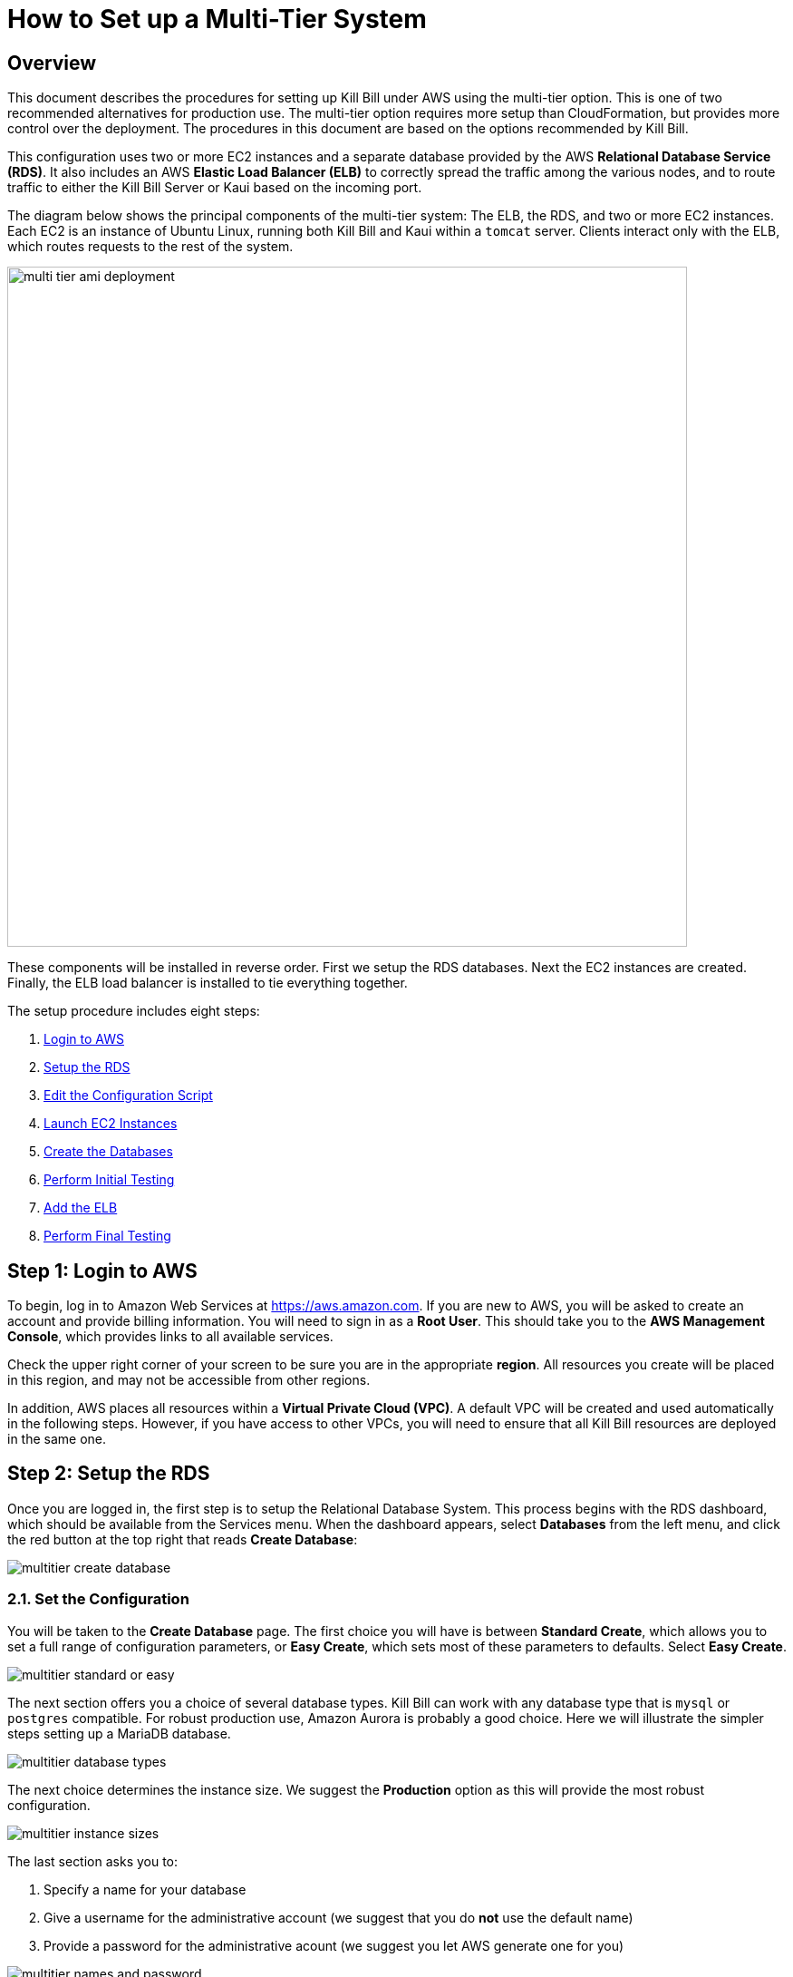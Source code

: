 = How to Set up a Multi-Tier System


== Overview

This document describes the procedures for setting up Kill Bill under AWS using the multi-tier option. This is one of two recommended alternatives for production use. The multi-tier option requires more setup than CloudFormation, but provides more control over the deployment. The procedures in this document are based on the options recommended by Kill Bill.

This configuration uses two or more EC2 instances and a separate database provided by the AWS *Relational Database Service (RDS)*. It also includes an AWS *Elastic Load Balancer (ELB)* to correctly spread the traffic among the various nodes, and to route traffic to either the Kill Bill Server or Kaui based on the incoming port.

The diagram below shows the principal components of the multi-tier system: The ELB, the RDS, and two or more EC2 instances. Each EC2 is an instance of Ubuntu Linux, running both Kill Bill and Kaui within a `tomcat` server. Clients interact only with the ELB, which routes requests to the rest of the system.


image::../assets/aws/multi-tier-ami_deployment.svg[width=750,align=center]

These components will be installed in reverse order. First we setup the RDS databases. Next the EC2 instances are created. Finally, the ELB load balancer is installed to tie everything together.

The setup procedure includes eight steps:

. <<step1, Login to AWS>>
. <<step2, Setup the RDS>>
. <<step3, Edit the Configuration Script>>
. <<step4, Launch EC2 Instances>>
. <<step5, Create the Databases>>
. <<step6, Perform Initial Testing>>
. <<step7, Add the ELB>>
. <<step8, Perform Final Testing>>


[[step1]]
== Step 1: Login to AWS

To begin, log in to Amazon Web Services at https://aws.amazon.com. If you are new to AWS, you will be asked to create an account and provide billing information. You will need to sign in as a *Root User*. This should take you to the *AWS Management Console*, which provides links to all available services.

Check the upper right corner of your screen to be sure you are in the appropriate *region*. All resources you create will be placed in this region, and may not be accessible from other regions.

In addition, AWS places all resources within a *Virtual Private Cloud (VPC)*. A default VPC will be created and used automatically in the following steps. However, if you have access to other VPCs, you will need to ensure that all Kill Bill resources are deployed in the same one.

[[step2]]
== Step 2: Setup the RDS

Once you are logged in, the first step is to setup the Relational Database System. This process begins with the RDS dashboard, which should be available from the Services menu. When the dashboard appears, select *Databases* from the left menu, and click the red button at the top right that reads *Create Database*:

image::../assets/aws/multitier-create-database.png[align=center]

=== 2.1. Set the Configuration

You will be taken to the *Create Database* page. The first choice you will have is between *Standard Create*, which allows you to set a full range of configuration parameters, or *Easy Create*, which sets most of these parameters to defaults. Select *Easy Create*.

image::../assets/aws/multitier-standard-or-easy.png[align=center]

The next section offers you a choice of several database types. Kill Bill can work with any database type that is `mysql` or `postgres` compatible. For robust production use, Amazon Aurora is probably a good choice. Here we will illustrate the simpler steps setting up a MariaDB database.

image::../assets/aws/multitier-database-types.png[align=center]

The next choice determines the instance size. We suggest the *Production* option as this will provide the most robust configuration.

image::../assets/aws/multitier-instance-sizes.png[align=center]

The last section asks you to:

1. Specify a name for your database
2. Give a username for the administrative account (we suggest that you do *not* use the default name)
3. Provide a password for the administrative acount (we suggest you let AWS generate one for you)

image::../assets/aws/multitier-names-and-password.png[align=center]

=== 2.2. Create the Database Manager

When the password is setup and confirmed, click *Create Database* in the lower right corner. You will return to the main Databases screen, which should now look like this:

image::../assets/aws/multitier-database-starting.png[align=center]

This display shows that your database is starting. After a few minutes, the status will change to *Available* (You may need to reload the page to see this). You will also have a chance to see the password, in case it was autogenerated. Save this password, as you will need it later.

At this time you can click on the database name to get more information. You should see a panel named *Connectivity and Security*. The left side of this panel shows the full name of the endpoint, which you will need shortly, and the port number, which is normally 3306.

image::../assets/aws/multitier-connectivity-and-security.png[align=center]

=== 2.3. Setup the Security Rules

Lastly, on the *Connectivity and Security* panel, locate and click on the link for the default VPC security group. You will need to add an inbound security rule, because the database by default does not allow external access. In the panel for this group, click on *Inbound Rules* and select *Edit Inbound Rules*. Next click on *Add rule*. In the *Type* column select `MYSQL/Aurora`. The port will be set to 3306 automatically. In the *Source* column, click on the search icon and select `0.0.0.0/0`. Finally, click on *Save Rules* in the bottom right. Your database is ready to go.

[[step3]]
== Step 3: Edit the Configuration Script

To set up the EC2 instances you will need to provide them with information needed to connect to the databases. We provide a brief configuration script to simplify this process. The template for this script is as follows:


[source,bash]
----
#!/bin/bash

DB_PROPS="/var/tmp/db.props.$$"
KB_PROPS="/var/tmp/kb.props.$$"

cat <<_EOF > $DB_PROPS
#
# EDIT THE FOLLOWING DB PROPERTIES AS NEEDED:
#
DB_SERVER=<DB-INSTANCE-NAME>:3306
DB_USER=<ADMIN-NAME>
DB_PASSWORD=<PASSWORD>
KILLBILL_DB_NAME=killbill
KAUI_DB_NAME=kaui
_EOF

cat <<_EOF > $KB_PROPS
#
# EDIT THE FOLLOWING KB PROPERTIES AS NEEDED:
#
org.killbill.dontexist=foo
_EOF

su -l -c "cd /var/lib/tomcat/bin && /var/lib/tomcat/bin/updateProperties.sh $DB_PROPS $KB_PROPS" tomcat
----

First, you need to edit the database properties. <DB-INSTANCE-NAME> should be replaced by the full name of the DB endpoint, as given in the *Connectivity and Security* panel (see above). The port number 3306 is required. <ADMIN-NAME> and <PASSWORD> should be set to the administrator credentials you have chosen for the RDS instance.

Second, you may optionally edit any Kill Bill properties that you need to change from the standard defaults. For more information see the https://docs.killbill.io/latest/userguide_configuration.html[Kill Bill Configuration Guide].

Save this script in a text file. You will need it in the next step.

[[step4]]
== Step 4: Launch EC2 Instances

The next step is to launch the number of EC2 instances you want, all based on the Kill Bill single AMI.


=== 4.1. Subscribe to the AMI

To start the installation process, point your browser to the 
+++
<a href="https://aws.amazon.com/marketplace/pp/B083LYVG9H?ref=_ptnr_doc_"
onclick="getOutboundLink('https://aws.amazon.com/marketplace/pp/B083LYVG9H?ref=_ptnr_doc_');
return false;">
Kill Bill AMI at AWS Marketplace
</a>
+++.

You should see the following image at the top of your screen:

image::../assets/aws/multitier-subscribe.png[align=center]

Click *Continue to Subscribe*. The next page will give the AWS Terms and Conditions:

Accept the terms if asked. You will then see a new message confirming that you have subscribed. Next, click *Continue to Configuration*.

=== 4.2. Configure the Instances

The next page will give several configuration options:

image::../assets/aws/multitier-configure.png[align=center]

Be sure to select the region you plan to operate in. Accept the other defaults. Then click *Continue to Launch*.

The next page will give you several options for the launch method. Choose *Launch through EC2*.

image::../assets/aws/multitier-launch.png[align=center]

All other options will disappear. Click *Launch*.

The next page is headed *Launch an Instance*. There are several things you will need to do here.

First, at the top right, select the number of instances you will use. We recommend 2. You can add more later.

Next, scroll down to the middle of this page, to the box titled *Key Pair (login)* Here you are asked to choose or create a *key pair*.

image::../assets/aws/single-tier-keypair.png[align=center]

The key pair provides the credentials you will need to login to your EC2 instance. For details about key pairs, see the https://docs.aws.amazon.com/AWSEC2/latest/UserGuide/ec2-key-pairs.html[AWS documentation]. We recommend that you create a new key pair. Click *Create Key Pair* to display a pane to be used for the creation. Give the key pair a simple, easy to remember name such as `My-Key-Pair`. Do not change the other options on this pane. Then click *Download Key Pair*. Important: You *must* save the private key that will be generated in this step. If you lose this key, you will *not* be able to login to your instance.

Finally, scroll to the bottom and open the section labeled *Advanced Details*. You will see a long list of settings. At the very bottom of this list is a box headed *User Settings*. Copy your configuration file into this box.

=== 4.3. Launch your Instances

When the key pair is generated, click *Launch Instances*. You should see the screen below:

image::../assets/aws/multitier-launching.png[align=center]

Your instances are finally launching! To follow what is happening on the EC2 Dashboard, scroll all the way down to the bottom, and click *View all instances* at the bottom right. This will take you to the *Instances* screen which is part of the EC2 Dashboard.

image::../assets/aws/multitier-instances.png[align=center]


In a short time, the *Instance State* for each instance should indicate *Running*. You will need to scroll to the right to see all of the information available about your instances. In particular, make a note of the *Availability Zone* (such as `us-east-1a`) assigned to each instance. You will need this information later.

=== 4.4. Setup Security Rules

The next step is to scroll down in the menu on the left side to select *Security Groups*. You should see a list of two or more groups. Select the group whose name begins with `Kill Bill on AWS`, then scroll to the bottom and select the tab for *Inbound Rules*. You should see:

image::../assets/aws/multitier-inbound-original.png[align=center]

These rules enable the ports that must be open to access Kaui and Kill Bill from a browser. However, for access through the ELB these ports will be different. In addition, to enable direct login to your instance using SSH, you need to add one more port.

Click on *Edit Inbound Rules*. then do the following:

1. For the rule that specifies Type: HTTPS, Port Range: 443, change the type to CUSTOM TCP and the Port Range to 3000.
2. For the rule that specifies Type: CUSTOM TCP, Port Range: 8443, change the Port Range to 8080.
3. Finally, add a rule with the following elements: Type: SSH, Protocol: TCP, Port Range: 22, Source: 0.0.0.0/0.


Your Inbound Rules should now look like this:

image::../assets/aws/multitier-inbound-new.png[align=center]


=== 4.5. Login to an Instance

Now that your instances are set up, you need to ensure that you can login to them for configuration and maintenance when needed. To login, use the secure shell command:

`ssh -i <PRIVATE_KEY>.pem ubuntu@<INSTANCE_IP>`

Here <PRIVATE_KEY> is the pathname where you have stored the private key that was downloaded when you generated your key pair, and <INSTANCE_IP> is the IPV4 address for any one of your instances as described earlier. The private key will not work unless its access controls are set to readable by the owner only.

On Windows versions before Windows 10, you may need to download a program called PuTTY to enable `ssh`. On Windows 10 `ssh` is available but may need to be activated through the Settings screen.

The first time you login, you will see a warning message asking if you want to add this host to your list of hosts. You should answer `yes`.

You will now be able to explore your instance and perform various configuration and maintenance tasks. To exit from your login, type `exit`.

NOTE: [.no-title]#We recommend that you# *remove* the SSH rule from your security group when you are *not* doing configuration or maintenance.


[[step5]]
== Step 5: Create the Databases

Kill Bill requires two databases, with the names `killbill` and `kaui`. We provide predefined schemas for these databases.

To create the databases, you will need to login to one of your instances as described above. Once you are logged in, you can use the `mysql` command to create the two databases `killbill` and `kaui`. The credentials for this command are the same ones you set up for the database and copied to the configuration file. Note that the <DB-INSTANCE-NAME> should *not* include the port number.

The password will not be echoed when it is typed.

[source,bash]
----
> mysql -h <DB-INSTANCE-NAME> -u <ADMIN-NAME> -p
Enter Password:
mysql> create database killbill;
mysql> create database kaui;
mysql> exit
----
The next step is to install the schemas. These can be found at:

* killbill schema: `https://docs.killbill.io/latest/ddl.sql`
* kaui schema: `https://github.com/killbill/killbill-admin-ui/blob/master/db/ddl.sql`

One easy way to do this is to return to your local computer (type `exit`) and download the schemas (give them distinct names), then use the `sftp` command to upload them to your EC2 instance home directory with the commands:

[source,bash]
----
sftp -i PRIVATE_KEY.pem ubuntu@INSTANCE_IP
put killbill.ddl
put kaui.ddl
exit
----

Once the files are successfully uploaded, login again to your instance using the `ssh` command. You can now install the schemas:

[source,bash]
----
> mysql -h DB-INSTANCE-NAME -u ADMIN-NAME -p killbill < killbill.ddl
Enter Password:
> mysql -h DB-INSTANCE-NAME -u ADMIN-NAME -p kaui < kaui.ddl
Enter Password:
----
To ensure that the databases are setup correctly, login to `mysql` again, then try the SHOW TABLES command:

[source,bash]
----
> mysql -h DB-INSTANCE-NAME -u ADMIN-NAME -p
Enter Password:
use killbill
show tables;
use kaui
show tables;
exit
----

Each `show tables` command should display a list of table names for the database.

[[step6]]
== Step 6: Perform Initial Testing

You can now login to Kaui from your browser using the URL `\http://<INSTANCE_IP>:3000`, where `<INSTANCE_IP>` is the IPV4 address for one of your instances, given on your dashboard as *Public IPV4 Address*. This should display the Kaui login screen. For an introduction to Kaui, see our https://docs.killbill.io/latest/quick_start_with_kaui.html[Quick Start with Kaui] guide. The default credentials are: `admin` / `<INSTANCE_ID>`, where <INSTANCE_ID> is the AWS ID for the same instance you selected for login.

In addition, you can login to the Kill Bill server using the URL `\http://<INSTANCE_IP>:8080`. This provides access to certain detailed reports that may be needed for maintenance, including metrics, event logs, and the Swagger API pages.

Repeat the tests for your other instance(s). If these logins succeed, your EC2 instances and your RDS databases are setup properly.


[[step7]]
== Step 7: Add the ELB

The last major task is to setup the Elastic Load Balancer in front of the EC2 instances.

=== 7.1. Select the ELB type

To begin, from the EC2 dashboard scroll down the left-hand menu and select *Load Balancing / Load Balancers*. Then click the  *Create Load Balancer* button at the upper left.

You will be given a choice of several load balancer types. The type we will use is *Application Load Balancer*. Click on the *Create* button in the Application Load Balancer box. This will bring up the page titled *Create Application Load Balancer*. This is your master page for the load balancer creation.

=== 7.2. Set Basic Configuration

In the section headed *Basic Configuration*, give your load balancer a name. Do not change the other settings.

In the *Network Mappings* section, select *at least two* availability zones. These *must* include the availability zones assigned to each of your EC2 instances (which you took note of earlier).

=== 7.3. Setup a Security Group

The next section is headed *Security Groups*. Click on *create new security group*. This will open a page headed *Create security group*.

We will use the secure protocol `HTTPS` (based on TLS) for users to access your system. This will require you to provide or create a certificate in a later step.

Enter a name and a brief description for your security group. The description cannot be empty. Then setup the Inboud Rules as follows:

image::../assets/aws/multitier-inbound-original.png[align=center]

When your security group is set, return to the master page and select this group from the dropdown list. You may need to use the refresh icon to make your new group appear in the list. Delete any other group that remains selected.

=== 7.4. Create Listeners

The next section is titled *Listeners and Routing*. This is the last section you will have to deal with, but it is very important. This is where you will setup the Listeners that will receive requests for Kaui or Kill Bill and pass them on to the appropriate modules in your EC2 instances.

Initially you will see one listener, set with protocol HTTP and Port 80. Change the protocol to HTTPS and the port to 443. A new section will open up, headed *Secure listener settings*:

image::../assets/aws/ELB-secure-listener.png[align=center]

Here you will be required to create or provide an X.509 SSL Certificate. If you already have a certificate you can identify it or upload it here. Otherwise click on *Request a New Certificate from ACM.* This will enable you to create a certificate using the *Amazon Certificate Manager*. Follow the steps described for the ACM in https://docs.killbill.io/latest/how-to-add-a-certificate-using-ACM.html[Add a Certificate Using the Amazon Certificate Manager], then return to this page. Select your new certificate from the dropdown list. You can now proceed to the next step.

Next you will need to click on *Add Listener* to create a second Listener. This listener will use port 8443. 


=== 7.5. Setup Target Groups

The next step is to identify the *target* instances for your load balancer, which are collected into a *target group*. Each listener will have a separate target group. Note that the display for each listener contains a link labeled *Create target group*. Click on this link for the first listener.  This will setup the routing for messages directed to Kaui.

Your group will consist of all of the instances you have launched. First, create the group, give it a simple name, and set the port to 3000:

image::../assets/aws/ELB-configure-routing.png[align=center]

Now click on *Next*, to open a page titled *Register Targets*. The purpose of this step is to identify the target instances that will be part of your target group. Initially, all your instances will be listed at the top. To register them, select them all and click *Include as pending below*. The instances will now be listed in the bottom section. Proceed to *Next: Review*. If all looks well, click on *Create Target Group*. This will bring you to the *Target groups* page, and your new group should appear.

Now return to the master page where you created the listeners. Click on the refresh icon for the first listener, then select your new target group from the dropdown list.

image::../assets/aws/ELB-listener-with-TG.png[align=center]


Next, you need to perform the same steps for the second listener. This listener will handle messages directed to the Kill Bill server. Click the link on the second listener labeled *Create target group*. Follow the same steps, setting the port this time to 8080.

When both target groups are setup, you will have a chance to review your settings, then proceed to the next section.


=== 7.6. Create the Load Balancer

Check all settings, then click *Create*. Your load balancer will be created. Close the final page to see the Load Balancer list. The initial status for your new ELB will be *provisioning*. After a few minutes this will change to *active*.

[[step8]]
== Step 8: Perform Final Testing

When your ELB is complete you can proceed to testing. You should now be able to login to Kaui from your browser using the URL `\https://kaui.<DOMAIN>`, where <DOMAIN> is *your* domain that you have used for your certificate. The Kaui login screen should appear, as in Step 6. Similarly, you should be able to login directly to the Kill Bill server using the URL `\https://kaui.<DOMAIN>:8443`.

If these logins do not work correctly, review your setup steps carefully, then proceed to the https://docs.killbill.io/latest/how-to-maintain-a-multi-tier-system.html[Multi-Tier Maintenance Guide].

Congratulations! Your multi-tier installation is ready to go!

